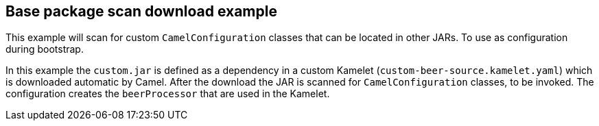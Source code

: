 == Base package scan download example

This example will scan for custom `CamelConfiguration` classes that
can be located in other JARs. To use as configuration during bootstrap.

In this example the `custom.jar` is defined as a dependency in a custom
Kamelet (`custom-beer-source.kamelet.yaml`) which is downloaded automatic
by Camel. After the download the JAR is scanned for `CamelConfiguration` classes,
to be invoked. The configuration creates the `beerProcessor` that are used in the Kamelet.

